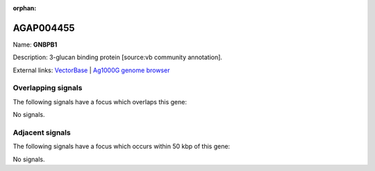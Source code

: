 :orphan:

AGAP004455
=============



Name: **GNBPB1**

Description: 3-glucan binding protein [source:vb community annotation].

External links:
`VectorBase <https://www.vectorbase.org/Anopheles_gambiae/Gene/Summary?g=AGAP004455>`_ |
`Ag1000G genome browser <https://www.malariagen.net/apps/ag1000g/phase1-AR3/index.html?genome_region=2R:56680939-56682732#genomebrowser>`_

Overlapping signals
-------------------

The following signals have a focus which overlaps this gene:



No signals.



Adjacent signals
----------------

The following signals have a focus which occurs within 50 kbp of this gene:



No signals.


